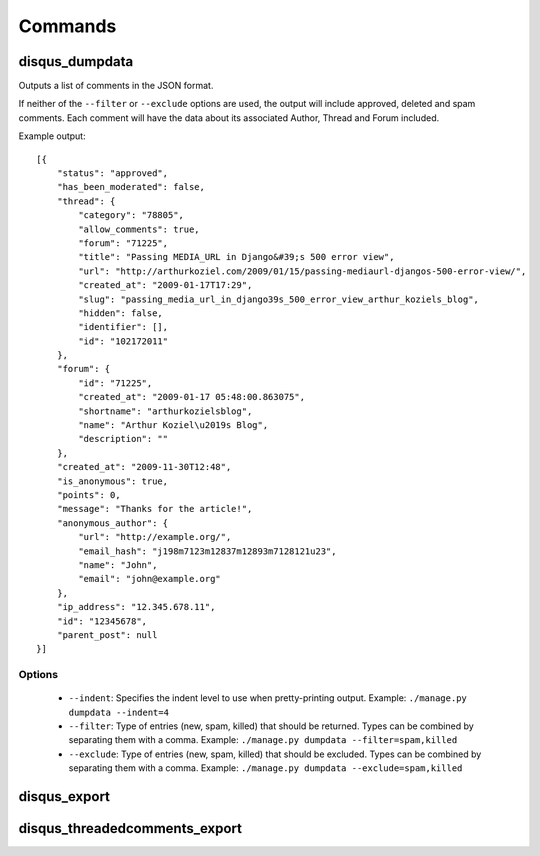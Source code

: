 .. _commands:

Commands
========

disqus_dumpdata
---------------

Outputs a list of comments in the JSON format.

If neither of the ``--filter`` or ``--exclude`` options are used, the output
will include approved, deleted and spam comments. Each comment will have the data
about its associated Author, Thread and Forum included.

Example output::

    [{
        "status": "approved", 
        "has_been_moderated": false, 
        "thread": {
            "category": "78805", 
            "allow_comments": true, 
            "forum": "71225", 
            "title": "Passing MEDIA_URL in Django&#39;s 500 error view", 
            "url": "http://arthurkoziel.com/2009/01/15/passing-mediaurl-djangos-500-error-view/", 
            "created_at": "2009-01-17T17:29", 
            "slug": "passing_media_url_in_django39s_500_error_view_arthur_koziels_blog", 
            "hidden": false, 
            "identifier": [], 
            "id": "102172011"
        }, 
        "forum": {
            "id": "71225", 
            "created_at": "2009-01-17 05:48:00.863075", 
            "shortname": "arthurkozielsblog", 
            "name": "Arthur Koziel\u2019s Blog", 
            "description": ""
        }, 
        "created_at": "2009-11-30T12:48", 
        "is_anonymous": true, 
        "points": 0, 
        "message": "Thanks for the article!", 
        "anonymous_author": {
            "url": "http://example.org/", 
            "email_hash": "j198m7123m12837m12893m7128121u23", 
            "name": "John", 
            "email": "john@example.org"
        }, 
        "ip_address": "12.345.678.11", 
        "id": "12345678", 
        "parent_post": null
    }]


Options
^^^^^^^

 - ``--indent``: Specifies the indent level to use when pretty-printing output.
   Example: ``./manage.py dumpdata --indent=4``
 - ``--filter``: Type of entries (new, spam, killed) that should be returned.
   Types can be combined by separating them with a comma. Example: 
   ``./manage.py dumpdata --filter=spam,killed``
 - ``--exclude``: Type of entries (new, spam, killed) that should be excluded.
   Types can be combined by separating them with a comma. Example: 
   ``./manage.py dumpdata --exclude=spam,killed``

disqus_export
-------------

disqus_threadedcomments_export
------------------------------

